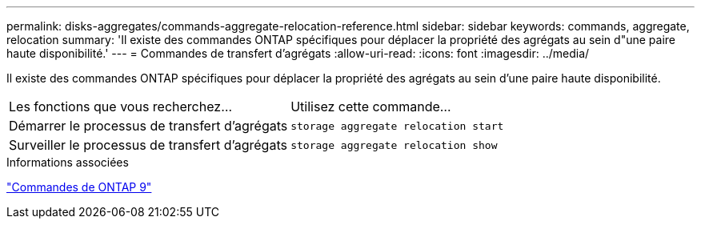 ---
permalink: disks-aggregates/commands-aggregate-relocation-reference.html 
sidebar: sidebar 
keywords: commands, aggregate, relocation 
summary: 'Il existe des commandes ONTAP spécifiques pour déplacer la propriété des agrégats au sein d"une paire haute disponibilité.' 
---
= Commandes de transfert d'agrégats
:allow-uri-read: 
:icons: font
:imagesdir: ../media/


[role="lead"]
Il existe des commandes ONTAP spécifiques pour déplacer la propriété des agrégats au sein d'une paire haute disponibilité.

|===


| Les fonctions que vous recherchez... | Utilisez cette commande... 


 a| 
Démarrer le processus de transfert d'agrégats
 a| 
`storage aggregate relocation start`



 a| 
Surveiller le processus de transfert d'agrégats
 a| 
`storage aggregate relocation show`

|===
.Informations associées
http://docs.netapp.com/ontap-9/topic/com.netapp.doc.dot-cm-cmpr/GUID-5CB10C70-AC11-41C0-8C16-B4D0DF916E9B.html["Commandes de ONTAP 9"^]

